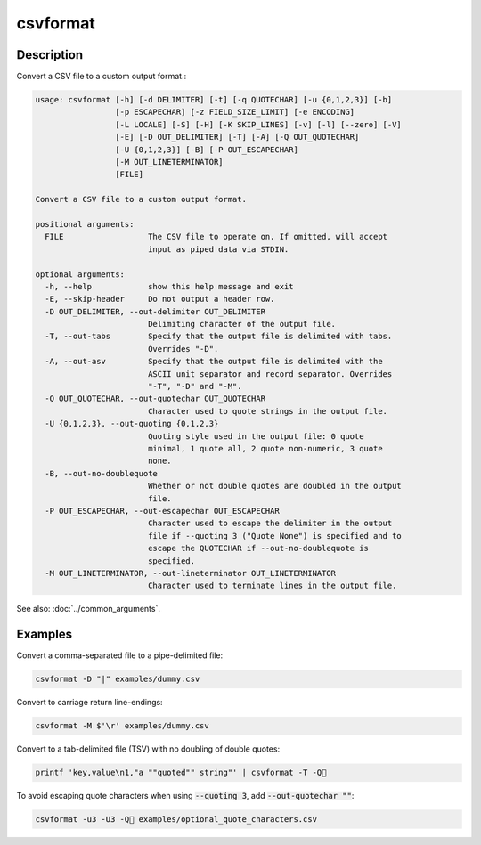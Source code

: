 =========
csvformat
=========

Description
===========

Convert a CSV file to a custom output format.:

.. code-block:: none

   usage: csvformat [-h] [-d DELIMITER] [-t] [-q QUOTECHAR] [-u {0,1,2,3}] [-b]
                    [-p ESCAPECHAR] [-z FIELD_SIZE_LIMIT] [-e ENCODING]
                    [-L LOCALE] [-S] [-H] [-K SKIP_LINES] [-v] [-l] [--zero] [-V]
                    [-E] [-D OUT_DELIMITER] [-T] [-A] [-Q OUT_QUOTECHAR]
                    [-U {0,1,2,3}] [-B] [-P OUT_ESCAPECHAR]
                    [-M OUT_LINETERMINATOR]
                    [FILE]

   Convert a CSV file to a custom output format.

   positional arguments:
     FILE                  The CSV file to operate on. If omitted, will accept
                           input as piped data via STDIN.

   optional arguments:
     -h, --help            show this help message and exit
     -E, --skip-header     Do not output a header row.
     -D OUT_DELIMITER, --out-delimiter OUT_DELIMITER
                           Delimiting character of the output file.
     -T, --out-tabs        Specify that the output file is delimited with tabs.
                           Overrides "-D".
     -A, --out-asv         Specify that the output file is delimited with the
                           ASCII unit separator and record separator. Overrides
                           "-T", "-D" and "-M".
     -Q OUT_QUOTECHAR, --out-quotechar OUT_QUOTECHAR
                           Character used to quote strings in the output file.
     -U {0,1,2,3}, --out-quoting {0,1,2,3}
                           Quoting style used in the output file: 0 quote
                           minimal, 1 quote all, 2 quote non-numeric, 3 quote
                           none.
     -B, --out-no-doublequote
                           Whether or not double quotes are doubled in the output
                           file.
     -P OUT_ESCAPECHAR, --out-escapechar OUT_ESCAPECHAR
                           Character used to escape the delimiter in the output
                           file if --quoting 3 ("Quote None") is specified and to
                           escape the QUOTECHAR if --out-no-doublequote is
                           specified.
     -M OUT_LINETERMINATOR, --out-lineterminator OUT_LINETERMINATOR
                           Character used to terminate lines in the output file.

See also: :doc:`../common_arguments`.

Examples
========

Convert a comma-separated file to a pipe-delimited file:

.. code-block:: bash

   csvformat -D "|" examples/dummy.csv

Convert to carriage return line-endings:

.. code-block:: bash

   csvformat -M $'\r' examples/dummy.csv

Convert to a tab-delimited file (TSV) with no doubling of double quotes:

.. code-block:: bash

   printf 'key,value\n1,"a ""quoted"" string"' | csvformat -T -Q🐍

To avoid escaping quote characters when using :code:`--quoting 3`, add :code:`--out-quotechar ""`:

.. code-block:: bash

   csvformat -u3 -U3 -Q🐍 examples/optional_quote_characters.csv
